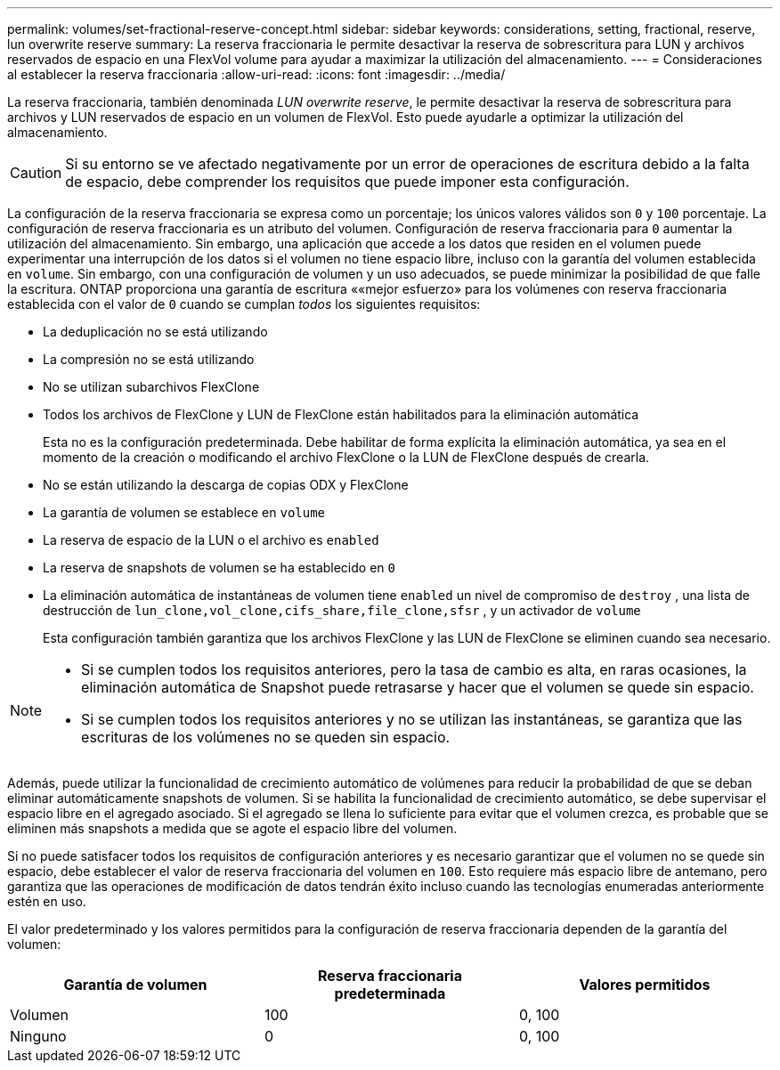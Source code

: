 ---
permalink: volumes/set-fractional-reserve-concept.html 
sidebar: sidebar 
keywords: considerations, setting, fractional, reserve, lun overwrite reserve 
summary: La reserva fraccionaria le permite desactivar la reserva de sobrescritura para LUN y archivos reservados de espacio en una FlexVol volume para ayudar a maximizar la utilización del almacenamiento. 
---
= Consideraciones al establecer la reserva fraccionaria
:allow-uri-read: 
:icons: font
:imagesdir: ../media/


[role="lead"]
La reserva fraccionaria, también denominada _LUN overwrite reserve_, le permite desactivar la reserva de sobrescritura para archivos y LUN reservados de espacio en un volumen de FlexVol. Esto puede ayudarle a optimizar la utilización del almacenamiento.


CAUTION: Si su entorno se ve afectado negativamente por un error de operaciones de escritura debido a la falta de espacio, debe comprender los requisitos que puede imponer esta configuración.

La configuración de la reserva fraccionaria se expresa como un porcentaje; los únicos valores válidos son `0` y `100` porcentaje. La configuración de reserva fraccionaria es un atributo del volumen. Configuración de reserva fraccionaria para `0` aumentar la utilización del almacenamiento. Sin embargo, una aplicación que accede a los datos que residen en el volumen puede experimentar una interrupción de los datos si el volumen no tiene espacio libre, incluso con la garantía del volumen establecida en `volume`. Sin embargo, con una configuración de volumen y un uso adecuados, se puede minimizar la posibilidad de que falle la escritura. ONTAP proporciona una garantía de escritura ««mejor esfuerzo» para los volúmenes con reserva fraccionaria establecida con el valor de `0` cuando se cumplan _todos_ los siguientes requisitos:

* La deduplicación no se está utilizando
* La compresión no se está utilizando
* No se utilizan subarchivos FlexClone
* Todos los archivos de FlexClone y LUN de FlexClone están habilitados para la eliminación automática
+
Esta no es la configuración predeterminada. Debe habilitar de forma explícita la eliminación automática, ya sea en el momento de la creación o modificando el archivo FlexClone o la LUN de FlexClone después de crearla.

* No se están utilizando la descarga de copias ODX y FlexClone
* La garantía de volumen se establece en `volume`
* La reserva de espacio de la LUN o el archivo es `enabled`
* La reserva de snapshots de volumen se ha establecido en `0`
* La eliminación automática de instantáneas de volumen tiene `enabled` un nivel de compromiso de `destroy` , una lista de destrucción de `lun_clone,vol_clone,cifs_share,file_clone,sfsr` , y un activador de `volume`
+
Esta configuración también garantiza que los archivos FlexClone y las LUN de FlexClone se eliminen cuando sea necesario.



[NOTE]
====
* Si se cumplen todos los requisitos anteriores, pero la tasa de cambio es alta, en raras ocasiones, la eliminación automática de Snapshot puede retrasarse y hacer que el volumen se quede sin espacio.
* Si se cumplen todos los requisitos anteriores y no se utilizan las instantáneas, se garantiza que las escrituras de los volúmenes no se queden sin espacio.


====
Además, puede utilizar la funcionalidad de crecimiento automático de volúmenes para reducir la probabilidad de que se deban eliminar automáticamente snapshots de volumen. Si se habilita la funcionalidad de crecimiento automático, se debe supervisar el espacio libre en el agregado asociado. Si el agregado se llena lo suficiente para evitar que el volumen crezca, es probable que se eliminen más snapshots a medida que se agote el espacio libre del volumen.

Si no puede satisfacer todos los requisitos de configuración anteriores y es necesario garantizar que el volumen no se quede sin espacio, debe establecer el valor de reserva fraccionaria del volumen en `100`. Esto requiere más espacio libre de antemano, pero garantiza que las operaciones de modificación de datos tendrán éxito incluso cuando las tecnologías enumeradas anteriormente estén en uso.

El valor predeterminado y los valores permitidos para la configuración de reserva fraccionaria dependen de la garantía del volumen:

[cols="3*"]
|===
| Garantía de volumen | Reserva fraccionaria predeterminada | Valores permitidos 


 a| 
Volumen
 a| 
100
 a| 
0, 100



 a| 
Ninguno
 a| 
0
 a| 
0, 100

|===